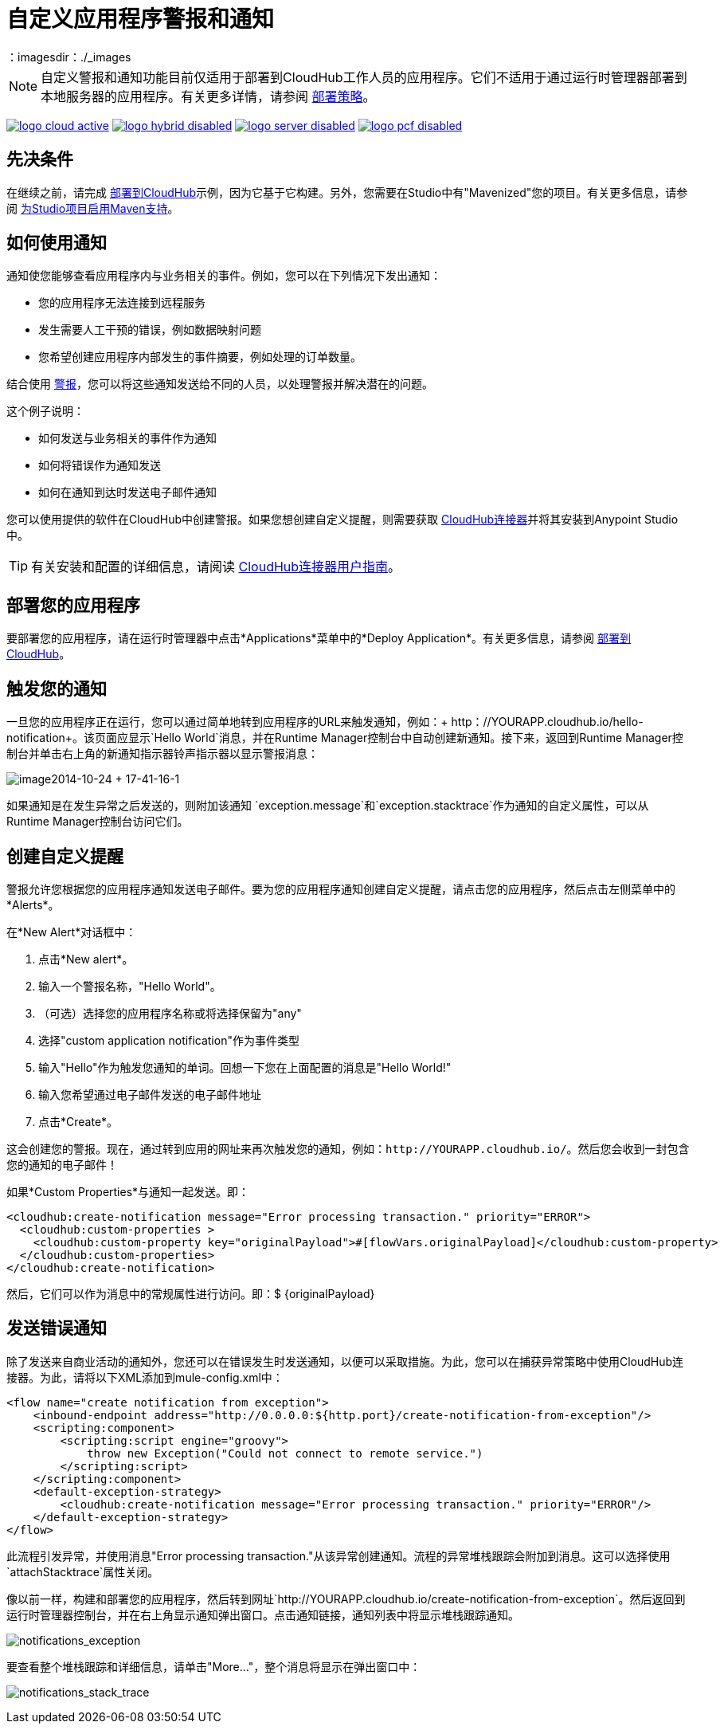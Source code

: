 = 自定义应用程序警报和通知
:keywords: cloudhub, monitoring, api, runtime manager, arm
：imagesdir：./_images

[NOTE]
自定义警报和通知功能目前仅适用于部署到CloudHub工作人员的应用程序。它们不适用于通过运行时管理器部署到本地服务器的应用程序。有关更多详情，请参阅 link:/runtime-manager/deployment-strategies[部署策略]。

image:logo-cloud-active.png[link="/runtime-manager/deployment-strategies", title="CloudHub"]
image:logo-hybrid-disabled.png[link="/runtime-manager/deployment-strategies", title="混合部署"]
image:logo-server-disabled.png[link="/runtime-manager/deployment-strategies", title="Anypoint平台私有云版"]
image:logo-pcf-disabled.png[link="/runtime-manager/deployment-strategies", title="Pivotal Cloud Foundry"]

== 先决条件

在继续之前，请完成 link:/getting-started/deploy-to-cloudhub[部署到CloudHub]示例，因为它基于它构建。另外，您需要在Studio中有"Mavenized"您的项目。有关更多信息，请参阅 link:/anypoint-studio/v/6/enabling-maven-support-for-a-studio-project[为Studio项目启用Maven支持]。

== 如何使用通知

通知使您能够查看应用程序内与业务相关的事件。例如，您可以在下列情况下发出通知：

* 您的应用程序无法连接到远程服务
* 发生需要人工干预的错误，例如数据映射问题
* 您希望创建应用程序内部发生的事件摘要，例如处理的订单数量。

结合使用 link:/runtime-manager/alerts-on-runtime-manager[警报]，您可以将这些通知发送给不同的人员，以处理警报并解决潜在的问题。

这个例子说明：

* 如何发送与业务相关的事件作为通知
* 如何将错误作为通知发送
* 如何在通知到达时发送电子邮件通知

您可以使用提供的软件在CloudHub中创建警报。如果您想创建自定义提醒，则需要获取 link:https://www.mulesoft.com/exchange/#!/cloudhub-integration-connector[CloudHub连接器]并将其安装到Anypoint Studio中。

[TIP]
有关安装和配置的详细信息，请阅读 link:/mule-user-guide/v/3.8/cloudhub-connector[CloudHub连接器用户指南]。


== 部署您的应用程序

要部署您的应用程序，请在运行时管理器中点击*Applications*菜单中的*Deploy Application*。有关更多信息，请参阅 link:/runtime-manager/deploying-to-cloudhub[部署到CloudHub]。

== 触发您的通知

一旦您的应用程序正在运行，您可以通过简单地转到应用程序的URL来触发通知，例如：+ http：//YOURAPP.cloudhub.io/hello-notification+。该页面应显示`Hello World`消息，并在Runtime Manager控制台中自动创建新通知。接下来，返回到Runtime Manager控制台并单击右上角的新通知指示器铃声指示器以显示警报消息：

image:image2014-10-24+17-41-16-1.png[image2014-10-24 + 17-41-16-1]

如果通知是在发生异常之后发送的，则附加该通知
`exception.message`和`exception.stacktrace`作为通知的自定义属性，可以从Runtime Manager控制台访问它们。

== 创建自定义提醒

警报允许您根据您的应用程序通知发送电子邮件。要为您的应用程序通知创建自定义提醒，请点击您的应用程序，然后点击左侧菜单中的*Alerts*。

在*New Alert*对话框中：

. 点击*New alert*。
. 输入一个警报名称，"Hello World"。
. （可选）选择您的应用程序名称或将选择保留为"any"
. 选择"custom application notification"作为事件类型
. 输入"Hello"作为触发您通知的单词。回想一下您在上面配置的消息是"Hello World!"
. 输入您希望通过电子邮件发送的电子邮件地址
. 点击*Create*。

这会创建您的警报。现在，通过转到应用的网址来再次触发您的通知，例如：`+http://YOURAPP.cloudhub.io/+`。然后您会收到一封包含您的通知的电子邮件！

如果*Custom Properties*与通知一起发送。即：

[source,xml, linenums]
----
<cloudhub:create-notification message="Error processing transaction." priority="ERROR"> 
  <cloudhub:custom-properties > 
    <cloudhub:custom-property key="originalPayload">#[flowVars.originalPayload]</cloudhub:custom-property> 
  </cloudhub:custom-properties> 
</cloudhub:create-notification> 
----
然后，它们可以作为消息中的常规属性进行访问。即：$ {originalPayload}

== 发送错误通知

除了发送来自商业活动的通知外，您还可以在错误发生时发送通知，以便可以采取措施。为此，您可以在捕获异常策略中使用CloudHub连接器。为此，请将以下XML添加到mule-config.xml中：

[source,xml, linenums]
----
<flow name="create notification from exception">
    <inbound-endpoint address="http://0.0.0.0:${http.port}/create-notification-from-exception"/>
    <scripting:component>
        <scripting:script engine="groovy">
            throw new Exception("Could not connect to remote service.")
        </scripting:script>
    </scripting:component>
    <default-exception-strategy>
        <cloudhub:create-notification message="Error processing transaction." priority="ERROR"/>
    </default-exception-strategy>
</flow>
----

此流程引发异常，并使用消息"Error processing transaction."从该异常创建通知。流程的异常堆栈跟踪会附加到消息。这可以选择使用`attachStacktrace`属性关闭。

像以前一样，构建和部署您的应用程序，然后转到网址`+http://YOURAPP.cloudhub.io/create-notification-from-exception+`。然后返回到运行时管理器控制台，并在右上角显示通知弹出窗口。点击通知链接，通知列表中将显示堆栈跟踪通知。

image:notifications_exception.png[notifications_exception]

要查看整个堆栈跟踪和详细信息，请单击"More..."，整个消息将显示在弹出窗口中：

image:notifications_stack_trace.png[notifications_stack_trace]
